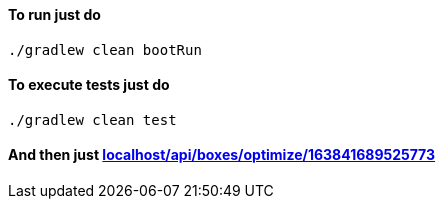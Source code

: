 ==== To run just do
```
./gradlew clean bootRun
```
==== To execute tests just do
```
./gradlew clean test
```
==== And then just http://localhost:8080/api/boxes/optimize/163841689525773[localhost/api/boxes/optimize/163841689525773]
